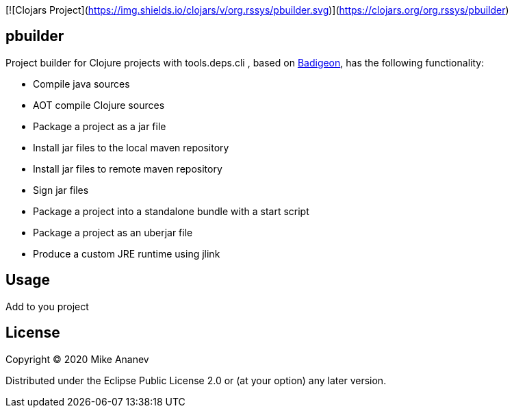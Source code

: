 [![Clojars Project](https://img.shields.io/clojars/v/org.rssys/pbuilder.svg)](https://clojars.org/org.rssys/pbuilder)

== pbuilder


Project builder for Clojure projects with tools.deps.cli , based on https://github.com/EwenG/badigeon[Badigeon], 
has the following functionality:

* Compile java sources
* AOT compile Clojure sources
* Package a project as a jar file
* Install jar files to the local maven repository
* Install jar files to remote maven repository
* Sign jar files
* Package a project into a standalone bundle with a start script
* Package a project as an uberjar file
* Produce a custom JRE runtime using jlink


== Usage

Add to you project



== License

Copyright © 2020 Mike Ananev

Distributed under the Eclipse Public License 2.0 or (at your option) any later version.
